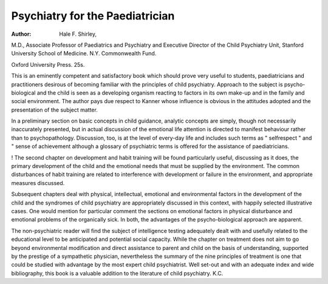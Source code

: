 Psychiatry for the Paediatrician
=================================

:Author: Hale F. Shirley,
M.D., Associate Professor of Paediatrics and
Psychiatry and Executive Director of the Child
Psychiatry Unit, Stanford University School of
Medicine. N.Y. Commonwealth Fund.

Oxford University Press. 25s.

This is an eminently competent and satisfactory
book which should prove very useful to students,
paediatricians and practitioners desirous of becoming
familiar with the principles of child psychiatry.
Approach to the subject is psycho-biological and the
child is seen as a developing organism reacting to
factors in its own make-up and in the family
and social environment. The author pays due
respect to Kanner whose influence is obvious in the
attitudes adopted and the presentation of the subject
matter.

In a preliminary section on basic concepts in
child guidance, analytic concepts are simply, though
not necessarily inaccurately presented, but in actual
discussion of the emotional life attention is directed
to manifest behaviour rather than to psychopathology. Discussion, too, is at the level of
every-day life and includes such terms as " selfrespect " and " sense of achievement although a
glossary of psychiatric terms is offered for the
assistance of paediatricians.

! The second chapter on development and habit
training will be found particularly useful, discussing
as it does, the primary development of the child and
the emotional needs that must be supplied by the
environment. The common disturbances of habit
training are related to interference with development
or failure in the environment, and appropriate
measures discussed.

Subsequent chapters deal with physical,
intellectual, emotional and environmental factors
in the development of the child and the syndromes of
child psychiatry are appropriately discussed in this
context, with happily selected illustrative cases. One
would mention for particular comment the sections
on emotional factors in physical disturbance and
emotional problems of the organically sick. In
both, the advantages of the psycho-biological
approach are apparent.

The non-psychiatric reader will find the subject
of intelligence testing adequately dealt with and
usefully related to the educational level to be
anticipated and potential social capacity.
While the chapter on treatment does not aim to
go beyond environmental modification and direct
assistance to parent and child on the basis of understanding, supported by the prestige of a sympathetic
physician, nevertheless the summary of the nine
principles of treatment is one that could be studied
with advantage by the most expert child psychiatrist.
Well set-out and with an adequate index and wide
bibliography, this book is a valuable addition to
the literature of child psychiatry. K.C.
